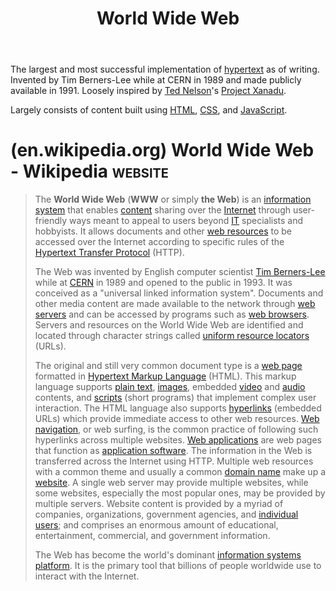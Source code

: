 :PROPERTIES:
:ID:       05f2a17c-4ceb-42fa-bcc8-16d61473804b
:END:
#+title: World Wide Web
#+filetags: :networking:www:

The largest and most successful implementation of [[id:a0ac6689-ad9b-4a28-b630-0dd12f15cff1][hypertext]] as of writing.  Invented by Tim Berners-Lee while at CERN in 1989 and made publicly available in 1991.  Loosely inspired by [[id:33d5bcba-4e40-45e8-9c15-282f356046d5][Ted Nelson]]'s [[id:8482b0a5-5e32-4745-af93-749e79998e28][Project Xanadu]].

Largely consists of content built using [[id:fe3afedb-9d76-4c36-a529-3dfc6709f995][HTML]], [[id:fe02b652-aca5-4812-8cf1-fe4243695490][CSS]], and [[id:db0939e6-0c2e-4bb0-a626-2114209235af][JavaScript]].
* (en.wikipedia.org) World Wide Web - Wikipedia                     :website:
:PROPERTIES:
:ID:       354b4828-ac3f-4a5f-812c-7817a5114113
:ROAM_REFS: https://en.wikipedia.org/wiki/World_Wide_Web
:END:

#+begin_quote
  The *World Wide Web* (*WWW* or simply *the Web*) is an [[https://en.wikipedia.org/wiki/Information_system][information system]] that enables [[https://en.wikipedia.org/wiki/Content_(media)][content]] sharing over the [[https://en.wikipedia.org/wiki/Internet][Internet]] through user-friendly ways meant to appeal to users beyond [[https://en.wikipedia.org/wiki/Information_technology][IT]] specialists and hobbyists.  It allows documents and other [[https://en.wikipedia.org/wiki/Web_resource][web resources]] to be accessed over the Internet according to specific rules of the [[https://en.wikipedia.org/wiki/HTTP][Hypertext Transfer Protocol]] (HTTP).

  The Web was invented by English computer scientist [[https://en.wikipedia.org/wiki/Tim_Berners-Lee][Tim Berners-Lee]] while at [[https://en.wikipedia.org/wiki/CERN][CERN]] in 1989 and opened to the public in 1993.  It was conceived as a "universal linked information system".  Documents and other media content are made available to the network through [[https://en.wikipedia.org/wiki/Web_server][web servers]] and can be accessed by programs such as [[https://en.wikipedia.org/wiki/Web_browser][web browsers]].  Servers and resources on the World Wide Web are identified and located through character strings called [[https://en.wikipedia.org/wiki/Uniform_resource_locator][uniform resource locators]] (URLs).

  The original and still very common document type is a [[https://en.wikipedia.org/wiki/Web_page][web page]] formatted in [[https://en.wikipedia.org/wiki/Hypertext_Markup_Language][Hypertext Markup Language]] (HTML).  This markup language supports [[https://en.wikipedia.org/wiki/Plain_text][plain text]], [[https://en.wikipedia.org/wiki/Digital_image][images]], embedded [[https://en.wikipedia.org/wiki/Video][video]] and [[https://en.wikipedia.org/wiki/Audio_signal][audio]] contents, and [[https://en.wikipedia.org/wiki/Scripting_language][scripts]] (short programs) that implement complex user interaction.  The HTML language also supports [[https://en.wikipedia.org/wiki/Hyperlink][hyperlinks]] (embedded URLs) which provide immediate access to other web resources.  [[https://en.wikipedia.org/wiki/Web_navigation][Web navigation]], or web surfing, is the common practice of following such hyperlinks across multiple websites.  [[https://en.wikipedia.org/wiki/Web_application][Web applications]] are web pages that function as [[https://en.wikipedia.org/wiki/Application_software][application software]].  The information in the Web is transferred across the Internet using HTTP.  Multiple web resources with a common theme and usually a common [[https://en.wikipedia.org/wiki/Domain_name][domain name]] make up a [[https://en.wikipedia.org/wiki/Website][website]].  A single web server may provide multiple websites, while some websites, especially the most popular ones, may be provided by multiple servers.  Website content is provided by a myriad of companies, organizations, government agencies, and [[https://en.wikipedia.org/wiki/User-generated_content][individual users]]; and comprises an enormous amount of educational, entertainment, commercial, and government information.

  The Web has become the world's dominant [[https://en.wikipedia.org/wiki/Web_platform][information systems platform]].  It is the primary tool that billions of people worldwide use to interact with the Internet.
#+end_quote
